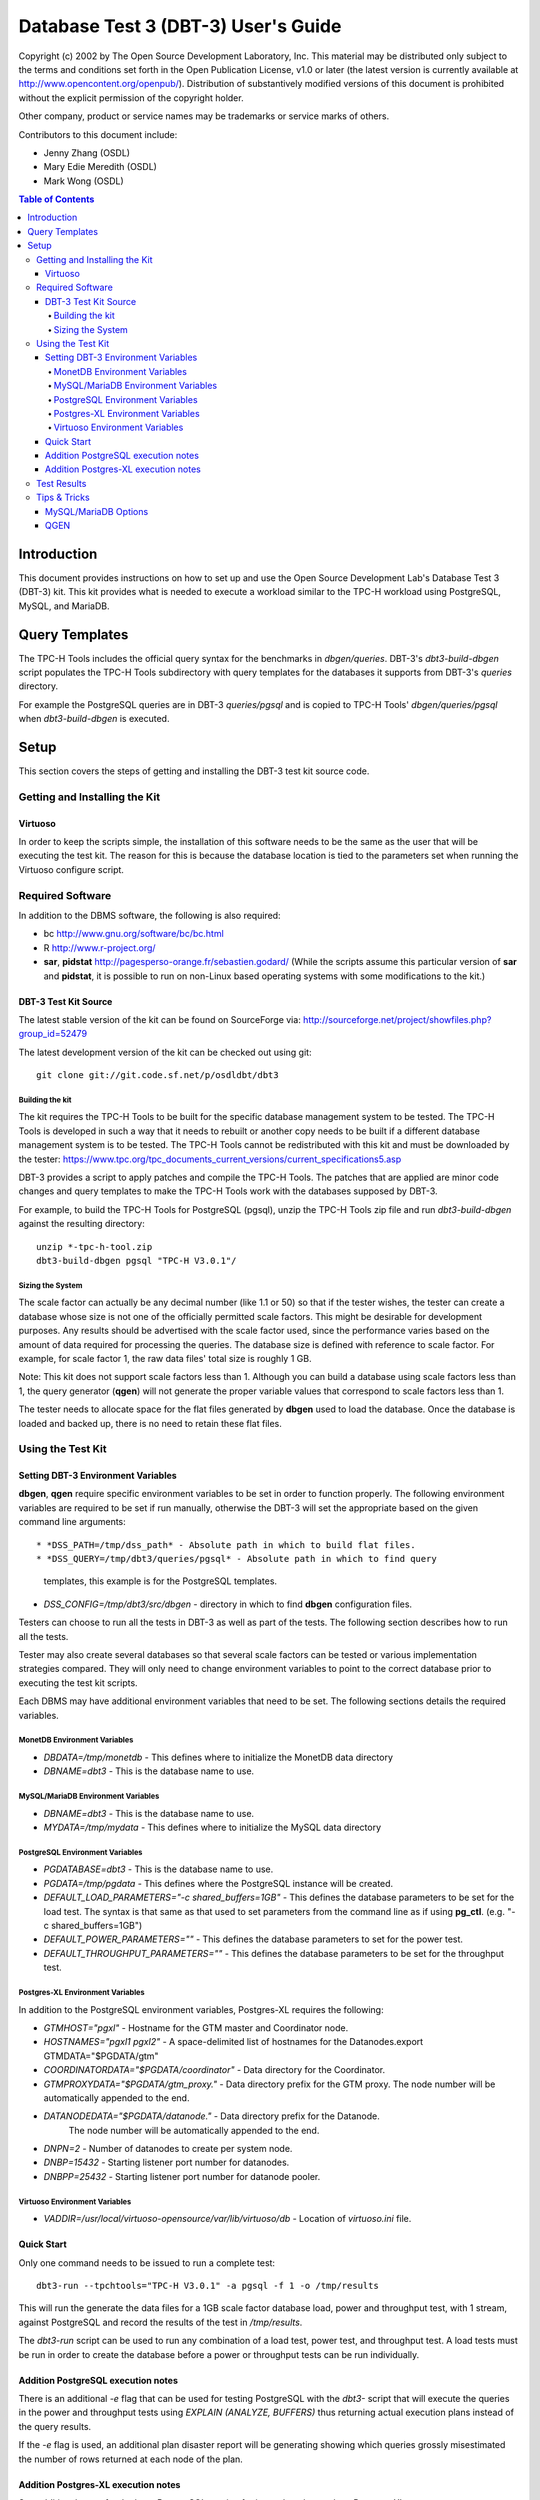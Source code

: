 ====================================
Database Test 3 (DBT-3) User's Guide
====================================

.. image:: osdl-logo.png
   :width: 600
   :alt: OSDL Logo

Copyright (c) 2002 by The Open Source Development Laboratory, Inc. This
material may be distributed only subject to the terms and conditions set forth
in the Open Publication License, v1.0 or later (the latest version is currently
available at http://www.opencontent.org/openpub/). Distribution of
substantively modified versions of this document is prohibited without the
explicit permission of the copyright holder.

Other company, product or service names may be trademarks or service marks of
others.

Contributors to this document include:

* Jenny Zhang (OSDL)
* Mary Edie Meredith (OSDL)
* Mark Wong (OSDL)

.. contents:: Table of Contents

------------
Introduction
------------

This document provides instructions on how to set up and use the Open Source
Development Lab's Database Test 3 (DBT-3) kit.  This kit provides what is
needed to execute a workload similar to the TPC-H workload using PostgreSQL,
MySQL, and MariaDB.

---------------
Query Templates
---------------

The TPC-H Tools includes the official query syntax for the benchmarks in
`dbgen/queries`.  DBT-3's `dbt3-build-dbgen` script populates the TPC-H Tools
subdirectory with query templates for the databases it supports from DBT-3's
`queries` directory.

For example the PostgreSQL queries are in DBT-3 `queries/pgsql` and is copied
to TPC-H Tools' `dbgen/queries/pgsql` when `dbt3-build-dbgen` is executed.

-----
Setup
-----

This section covers the steps of getting and installing the DBT-3 test kit
source code.

Getting and Installing the Kit
==============================

Virtuoso
--------

In order to keep the scripts simple, the installation of this software needs to
be the same as the user that will be executing the test kit.  The reason for
this is because the database location is tied to the parameters set when
running the Virtuoso configure script.

Required Software
=================

In addition to the DBMS software, the following is also required:

* bc http://www.gnu.org/software/bc/bc.html
* R http://www.r-project.org/
* **sar**, **pidstat** http://pagesperso-orange.fr/sebastien.godard/ (While the
  scripts assume this particular version of **sar** and **pidstat**, it is
  possible to run on non-Linux based operating systems with some modifications
  to the kit.)

DBT-3 Test Kit Source
---------------------

The latest stable version of the kit can be found on SourceForge
via: http://sourceforge.net/project/showfiles.php?group_id=52479

The latest development version of the kit can be checked out using git::

    git clone git://git.code.sf.net/p/osdldbt/dbt3

Building the kit
~~~~~~~~~~~~~~~~

The kit requires the TPC-H Tools to be built for the specific database
management system to be tested.  The TPC-H Tools is developed in such a way
that it needs to rebuilt or another copy needs to be built if a different
database management system is to be tested.  The TPC-H Tools cannot be
redistributed with this kit and must be downloaded by the tester:
https://www.tpc.org/tpc_documents_current_versions/current_specifications5.asp

DBT-3 provides a script to apply patches and compile the TPC-H Tools.  The
patches that are applied are minor code changes and query templates to make the
TPC-H Tools work with the databases supposed by DBT-3.

For example, to build the TPC-H Tools for PostgreSQL (pgsql), unzip the TPC-H
Tools zip file and run `dbt3-build-dbgen` against the resulting directory::

    unzip *-tpc-h-tool.zip
    dbt3-build-dbgen pgsql "TPC-H V3.0.1"/

Sizing the System
~~~~~~~~~~~~~~~~~

The scale factor can actually be any decimal number (like 1.1 or 50) so that
if the tester wishes, the tester can create a database whose size is not one
of the officially permitted scale factors.  This might be desirable for
development purposes.  Any results should be advertised with the scale factor
used, since the performance varies based on the amount of data required for
processing the queries.  The database size is defined with reference to scale
factor.  For example, for scale factor 1, the raw data files' total size is
roughly 1 GB.

Note:  This kit does not support scale factors less than 1.  Although you can
build a database using scale factors less than 1, the query generator
(**qgen**) will not generate the proper variable values that correspond to
scale factors less than 1.

The tester needs to allocate space for the flat files generated by **dbgen**
used to load the database.  Once the database is loaded and backed up, there is
no need to retain these flat files.

Using the Test Kit
==================

Setting DBT-3 Environment Variables
-----------------------------------

**dbgen**, **qgen** require specific environment variables to be set in order
to function properly.  The following environment variables are required to be
set if run manually, otherwise the DBT-3 will set the appropriate based on the
given command line arguments::

* *DSS_PATH=/tmp/dss_path* - Absolute path in which to build flat files.
* *DSS_QUERY=/tmp/dbt3/queries/pgsql* - Absolute path in which to find query
  templates, this example is for the PostgreSQL templates.
* *DSS_CONFIG=/tmp/dbt3/src/dbgen* - directory in which to find **dbgen**
  configuration files.

Testers can choose to run all the tests in DBT-3 as well as part of the tests.
The following section describes how to run all the tests.

Tester may also create several databases so that several scale factors can be
tested or various implementation strategies compared.  They will only need to
change environment variables to point to the correct database prior to
executing the test kit scripts.

Each DBMS may have additional environment variables that need to be set.  The
following sections details the required variables.

MonetDB Environment Variables
~~~~~~~~~~~~~~~~~~~~~~~~~~~~~

* *DBDATA=/tmp/monetdb* - This defines where to initialize the MonetDB data
  directory
* *DBNAME=dbt3* - This is the database name to use.

MySQL/MariaDB Environment Variables
~~~~~~~~~~~~~~~~~~~~~~~~~~~~~~~~~~~

* *DBNAME=dbt3* - This is the database name to use.
* *MYDATA=/tmp/mydata* - This defines where to initialize the MySQL data
  directory

PostgreSQL Environment Variables
~~~~~~~~~~~~~~~~~~~~~~~~~~~~~~~~

* *PGDATABASE=dbt3* - This is the database name to use.
* *PGDATA=/tmp/pgdata* - This defines where the PostgreSQL instance will be
  created.
* *DEFAULT_LOAD_PARAMETERS="-c shared_buffers=1GB"* - This defines the
  database parameters to be set for the load test.  The syntax is that same as
  that used to set parameters from the command line as if using **pg_ctl**.
  (e.g. "-c shared_buffers=1GB")
* *DEFAULT_POWER_PARAMETERS=""* - This defines the database parameters to set
  for the power test.
* *DEFAULT_THROUGHPUT_PARAMETERS=""* - This defines the database parameters
  to be set for the throughput test.

Postgres-XL Environment Variables
~~~~~~~~~~~~~~~~~~~~~~~~~~~~~~~~~

In addition to the PostgreSQL environment variables, Postgres-XL requires the
following:

* *GTMHOST="pgxl"* - Hostname for the GTM master and Coordinator node.
* *HOSTNAMES="pgxl1 pgxl2"* - A space-delimited list of hostnames for the
  Datanodes.export GTMDATA="$PGDATA/gtm"
* *COORDINATORDATA="$PGDATA/coordinator"* - Data directory for the Coordinator.
* *GTMPROXYDATA="$PGDATA/gtm_proxy."* - Data directory prefix for the GTM
  proxy.  The node number will be automatically appended to the end.
* *DATANODEDATA="$PGDATA/datanode."* - Data directory prefix for the Datanode.
   The node number will be automatically appended to the end.
* *DNPN=2* - Number of datanodes to create per system node.
* *DNBP=15432* - Starting listener port number for datanodes.
* *DNBPP=25432* - Starting listener port number for datanode pooler.

Virtuoso Environment Variables
~~~~~~~~~~~~~~~~~~~~~~~~~~~~~~

* *VADDIR=/usr/local/virtuoso-opensource/var/lib/virtuoso/db* - Location of
  *virtuoso.ini* file.

Quick Start
-----------

Only one command needs to be issued to run a complete test::

    dbt3-run --tpchtools="TPC-H V3.0.1" -a pgsql -f 1 -o /tmp/results

This will run the generate the data files for a 1GB scale factor database load,
power and throughput test, with 1 stream, against PostgreSQL and record the
results of the test in `/tmp/results`.

The *dbt3-run* script can be used to run any combination of a load test, power
test, and throughput test.  A load tests must be run in order to create the
database before a power or throughput tests can be run individually.

Addition PostgreSQL execution notes
-----------------------------------

There is an additional `-e` flag that can be used for testing PostgreSQL with
the *dbt3-* script that will execute the queries in the power and throughput
tests using `EXPLAIN (ANALYZE, BUFFERS)` thus returning actual execution plans
instead of the query results.

If the `-e` flag is used, an additional plan disaster report will be
generating showing which queries grossly misestimated the number of rows
returned at each node of the plan.

Addition Postgres-XL execution notes
------------------------------------

See additional notes for the base PostgreSQL version for items that also apply
to Postgres-XL.

A Postgres-XL cluster can be built in many different ways.  The scripts in this
kit builds them only in one specific configuration::

                       +-------------+
                       | GTM Master  |
                       | Coordinator |
                       +-------------+
                      /       |       \
                     /        |        \
                    /         |         \
                   /          |          \
    +-------------+    +-------------+    ...
    |  GTM Proxy  |    |  GTM Proxy  |
    |  Datanode   |----|  Datanode   |----
    +-------------+    +-------------+

Test Results
============

The results directory, as specified when running the *dbt3-run* scripts by the
`-o` option, will contain the calculated metrics of the test as well as charts
of the system and database statistics summarized in the *index.html* file in
the results directory.

The query results chart display the execute time of each query for the power
test, and the arithmetic mean of each of the streams in the throughput test.

.. image:: q_time.png
   :width: 600
   :alt: OSDL Logo

The links to the load test, power test, and throughput test summaries will have
links to processor and disk utilization charts as well as operating system and
database parameters used in each test.  The power test and throughput test will
also have links to the query plans and query results.

Tips & Tricks
=============

MySQL/MariaDB Options
---------------------

When using **mysqladmin** to start the database, options will be loaded from one
of these locations, if they exist: `/etc/my.cnf`, `/etc/mysql/my.cnf`, or
`~/.my.cnf`.  The environment variable `MYSQL_HOME` can also be used to
specify where a *my.cnf* file exists.

QGEN
----

The `qgen` program can be manually run to inspect the SQL statement to that
will be executed by the test.

For example (see `qgen -h` for option descriptions) to see what the first
query to be executed::

    qgen -c -r 0 -p 0 -s 1 5

Results in the following query for PostgreSQL::

    -- using 0 as a seed to the RNG
    -- @(#)14.sql	2.1.8.1
    -- TPC-H/TPC-R Promotion Effect Query (Q14)
    -- Functional Query Definition
    -- Approved February 1998
    BEGIN;
 
 
 
    select
 	   100.00 * sum(case
 		   when p_type like 'PROMO%'
 			   then l_extendedprice * (1 - l_discount)
 		   else 0
 	   end) / sum(l_extendedprice * (1 - l_discount)) as promo_revenue
    from
 	   lineitem,
 	   part
    where
 	   l_partkey = p_partkey
 	   and l_shipdate >= date '1993-01-01'
 	   and l_shipdate < cast(date '1993-01-01' + interval '1 month' as date);
    COMMIT;
